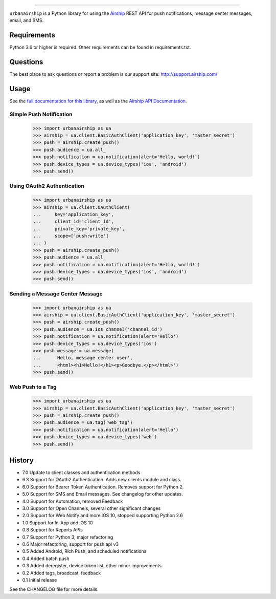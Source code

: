 .. image:: https://github.com/urbanairship/python-library/actions/workflows/ci.yaml/badge.svg
    :target: https://github.com/urbanairship/python-library/

=====

``urbanairship`` is a Python library for using the `Airship
<http://airship.com/>`_ REST API for push notifications, message
center messages, email, and SMS.

Requirements
============

Python 3.6 or higher is required. Other requirements can be found in requirements.txt.

Questions
=========

The best place to ask questions or report a problem is our support site:
http://support.airship.com/

Usage
=====

See the `full documentation for this library
<https://docs.airship.com/api/libraries/python/>`_, as well as the
`Airship API Documentation
<https://docs.airship.com/api/ua/>`_.

Simple Push Notification
-----------------------

    >>> import urbanairship as ua
    >>> airship = ua.client.BasicAuthClient('application_key', 'master_secret')
    >>> push = airship.create_push()
    >>> push.audience = ua.all_
    >>> push.notification = ua.notification(alert='Hello, world!')
    >>> push.device_types = ua.device_types('ios', 'android')
    >>> push.send()

Using OAuth2 Authentication
-------------------------
    >>> import urbanairship as ua
    >>> airship = ua.client.OAuthClient(
    ...     key='application_key',
    ...     client_id='client_id',
    ...     private_key='private_key',
    ...     scope=['push:write']
    ... )
    >>> push = airship.create_push()
    >>> push.audience = ua.all_
    >>> push.notification = ua.notification(alert='Hello, world!')
    >>> push.device_types = ua.device_types('ios', 'android')
    >>> push.send()

Sending a Message Center Message
------------------------------
    >>> import urbanairship as ua
    >>> airship = ua.client.BasicAuthClient('application_key', 'master_secret')
    >>> push = airship.create_push()
    >>> push.audience = ua.ios_channel('channel_id')
    >>> push.notification = ua.notification(alert='Hello')
    >>> push.device_types = ua.device_types('ios')
    >>> push.message = ua.message(
    ...     'Hello, message center user',
    ...     '<html><h1>Hello!</h1><p>Goodbye.</p></html>')
    >>> push.send()

Web Push to a Tag
----------------
    >>> import urbanairship as ua
    >>> airship = ua.client.BasicAuthClient('application_key', 'master_secret')
    >>> push = airship.create_push()
    >>> push.audience = ua.tag('web_tag')
    >>> push.notification = ua.notification(alert='Hello')
    >>> push.device_types = ua.device_types('web')
    >>> push.send()

History
=======

* 7.0 Update to client classes and authentication methods
* 6.3 Support for OAuth2 Authentication. Adds new clients module and class.
* 6.0 Support for Bearer Token Authentication. Removes support for Python 2.
* 5.0 Support for SMS and Email messages. See changelog for other updates.
* 4.0 Support for Automation, removed Feedback
* 3.0 Support for Open Channels, several other significant changes
* 2.0 Support for Web Notify and more iOS 10, stopped supporting Python 2.6
* 1.0 Support for In-App and iOS 10
* 0.8 Support for Reports APIs
* 0.7 Support for Python 3, major refactoring
* 0.6 Major refactoring, support for push api v3
* 0.5 Added Android, Rich Push, and scheduled notifications
* 0.4 Added batch push
* 0.3 Added deregister, device token list, other minor improvements
* 0.2 Added tags, broadcast, feedback
* 0.1 Initial release

See the CHANGELOG file for more details.
